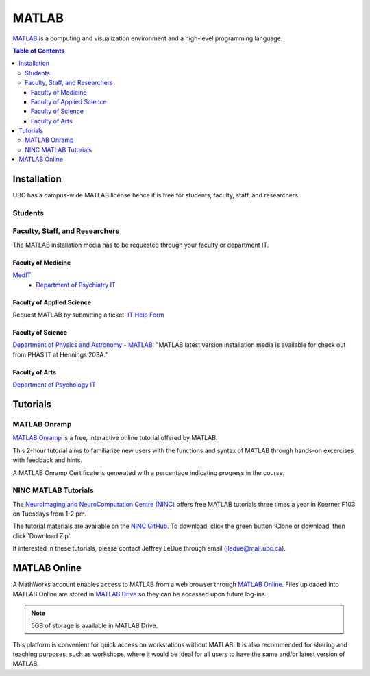 ######
MATLAB
######

`MATLAB <https://www.mathworks.com/products/matlab.html>`_ is a computing and visualization environment and a high-level programming
language.

.. contents:: Table of Contents
	:depth: 3

************
Installation
************

UBC has a campus-wide MATLAB license hence it is free for students, faculty, staff,
and researchers.

Students
========

.. todo::
	Ask Jeff if grad students are students or faculty/staff/researchers?

Faculty, Staff, and Researchers
===============================

The MATLAB installation media has to be requested through your 
faculty or department IT. 

Faculty of Medicine
--------------------
`MedIT <https://mednet.med.ubc.ca/AboutUs/ContactUs/AdministrativeServices/Pages/MedIT.aspx>`_
 - `Department of Psychiatry IT <https://psychiatry.ubc.ca/administration/information-technology/it-administration/>`_

Faculty of Applied Science
--------------------------
Request MATLAB by submitting a ticket: `IT Help Form <https://web.it.ubc.ca/forms/apsc/>`_

Faculty of Science
------------------
`Department of Physics and Astronomy - MATLAB <https://www.phas.ubc.ca/matlab>`_: "MATLAB latest version installation media is 
available for check out from PHAS IT at Hennings 203A." 
 
Faculty of Arts
---------------
`Department of Psychology IT <https://psych.ubc.ca/internal/it-services/software-recommendations-and-purchasing/>`_ 

*********
Tutorials
*********

MATLAB Onramp
=============

`MATLAB Onramp <https://www.mathworks.com/learn/tutorials/matlab-onramp.html>`_ is a free, interactive online tutorial offered by MATLAB.

This 2-hour tutorial aims to familiarize new users with the functions and syntax of MATLAB through hands-on excercises with
feedback and hints. 

A MATLAB Onramp Certificate is generated with a percentage indicating progress in the course. 

NINC MATLAB Tutorials
=====================

The `NeuroImaging and NeuroComputation Centre (NINC) <https://ninc.centreforbrainhealth.ca/>`__
offers free MATLAB tutorials three times a year in Koerner F103 on Tuesdays from 1-2 pm. 

The tutorial materials are available on the `NINC GitHub <https://github.com/NINC-UBC/MATLABTutorials>`_. To download, 
click the green button 'Clone or download' then click 'Download Zip'.

If interested in these tutorials, please contact Jeffrey LeDue through email (jledue@mail.ubc.ca). 

*************
MATLAB Online
*************

A MathWorks account enables access to MATLAB from a web browser through `MATLAB Online <https://www.mathworks.com/products/matlab-online.html>`_.
Files uploaded into MATLAB Online are stored in `MATLAB Drive <https://www.mathworks.com/products/matlab-drive.html>`_ so they can be 
accessed upon future log-ins. 

.. note::
	5GB of storage is available in MATLAB Drive.

This platform is convenient for quick access on workstations without MATLAB. 
It is also recommended for sharing and teaching purposes, such as workshops, 
where it would be ideal for all users to have the same and/or latest version of MATLAB.
